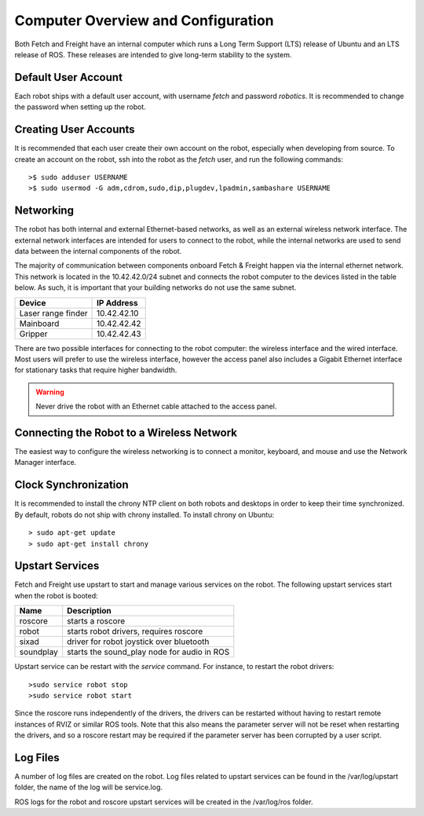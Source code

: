 Computer Overview and Configuration
===================================

Both Fetch and Freight have an internal computer which runs a
Long Term Support (LTS) release of Ubuntu and an LTS release of
ROS. These releases are intended to give long-term stability to
the system.

.. embed-user-accounts-start
Default User Account
--------------------

Each robot ships with a default user account, with username `fetch` and
password `robotics`. It is recommended to change the password when
setting up the robot.

Creating User Accounts
----------------------

It is recommended that each user create their own account on the robot, especially
when developing from source. To create an account on the robot, ssh into the
robot as the `fetch` user, and run the following commands:

::

    >$ sudo adduser USERNAME
    >$ sudo usermod -G adm,cdrom,sudo,dip,plugdev,lpadmin,sambashare USERNAME

.. embed-user-accounts-end

Networking
----------

The robot has both internal and external Ethernet-based networks,
as well as an external wireless network interface. The external
network interfaces are intended for users to connect to the robot,
while the internal networks are used to send data between the
internal components of the robot.

The majority of communication between components onboard Fetch &
Freight happen via the internal ethernet network. This network
is located in the 10.42.42.0/24 subnet and connects the robot
computer to the devices listed in the table below. As such,
it is important that your building networks do not use the
same subnet.

====================== =============
Device                 IP Address
====================== =============
Laser range finder     10.42.42.10
Mainboard              10.42.42.42
Gripper                10.42.42.43
====================== =============

There are two possible interfaces for connecting to the robot
computer: the wireless interface and the wired interface. Most users
will prefer to use the wireless interface, however the access panel
also includes a Gigabit Ethernet interface for stationary tasks that
require higher bandwidth.

.. warning::

    Never drive the robot with an Ethernet cable attached to the access panel.

Connecting the Robot to a Wireless Network
------------------------------------------

The easiest way to configure the wireless networking is to connect a monitor,
keyboard, and mouse and use the Network Manager interface.

Clock Synchronization
---------------------

It is recommended to install the chrony NTP client on both robots and desktops
in order to keep their time synchronized. By default, robots do not ship with
chrony installed. To install chrony on Ubuntu:

::

    > sudo apt-get update
    > sudo apt-get install chrony

.. _upstart_services:

Upstart Services
----------------

Fetch and Freight use upstart to start and manage various services on the robot.
The following upstart services start when the robot is booted:

=========== ===========================================
Name        Description
=========== ===========================================
roscore     starts a roscore
robot       starts robot drivers, requires roscore
sixad       driver for robot joystick over bluetooth
soundplay   starts the sound_play node for audio in ROS
=========== ===========================================

Upstart service can be restart with the `service` command. For instance, to
restart the robot drivers:

::

    >sudo service robot stop
    >sudo service robot start

Since the roscore runs independently of the drivers, the drivers can be
restarted without having to restart remote instances of RVIZ or similar ROS
tools. Note that this also means the parameter server will not be reset
when restarting the drivers, and so a roscore restart may be required
if the parameter server has been corrupted by a user script.

Log Files
---------

A number of log files are created on the robot. Log files related to upstart
services can be found in the /var/log/upstart folder, the name of the log
will be service.log.

ROS logs for the robot and roscore upstart services will be created in the
/var/log/ros folder.
